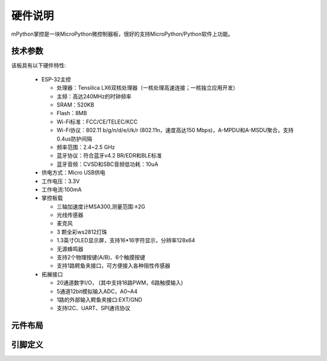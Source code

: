硬件说明
====================

mPython掌控是一块MicroPython微控制器板，很好的支持MicroPython/Python软件上功能。

.. image:: /images/掌控-立2.png

技术参数
-----------

该板具有以下硬件特性:

  - ESP-32主控

    - 处理器：Tensilica LX6双核处理器（一核处理高速连接；一核独立应用开发）
    - 主频：高达240MHz的时钟频率
    -	SRAM：520KB
    - Flash：8MB
    - Wi-Fi标准：FCC/CE/TELEC/KCC
    - Wi-Fi协议：802.11 b/g/n/d/e/i/k/r (802.11n，速度高达150 Mbps)，A-MPDU和A-MSDU聚合，支持0.4us防护间隔
    - 频率范围：2.4~2.5 GHz
    - 蓝牙协议：符合蓝牙v4.2 BR/EDR和BLE标准
    - 蓝牙音频：CVSD和SBC音频低功耗：10uA

  - 供电方式：Micro USB供电
  - 工作电压：3.3V
  - 工作电流:100mA
  - 掌控板载

    - 三轴加速度计MSA300,测量范围:±2G
    - 光线传感器
    - 麦克风
    - 3 颗全彩ws2812灯珠
    - 1.3英寸OLED显示屏，支持16*16字符显示，分辨率128x64
    - 无源蜂鸣器
    - 支持2个物理按键(A/B)、6个触摸按键
    - 支持1路鳄鱼夹接口，可方便接入各种阻性传感器

  - 拓展接口

    - 20通道数字I/O， (其中支持18路PWM，6路触摸输入)
    - 5通道12bit模拟输入ADC，A0~A4  
    - 1路的外部输入鳄鱼夹接口:EXT/GND
    - 支持I2C、UART、SPI通讯协议


元件布局
--------------

.. image:: /images/布局-正面.png

.. image:: /images/布局-背面.png


.. _mpython_pinout:

引脚定义
--------------

.. image:: /images/掌控板引脚定义-正面.png

.. image:: /images/掌控板引脚定义-背面.png

.. image:: /images/掌控板-pinout_wroom.png